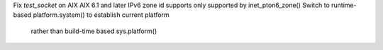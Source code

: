 Fix `test_socket` on AIX
AIX 6.1 and later IPv6 zone id supports only supported by inet_pton6_zone()
Switch to runtime-based platform.system() to establish current platform
 rather than build-time based sys.platform()

